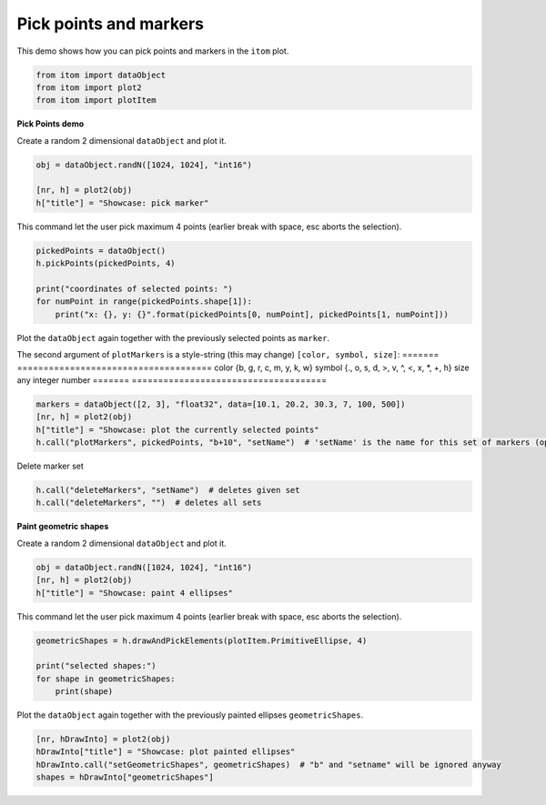 
.. DO NOT EDIT.
.. THIS FILE WAS AUTOMATICALLY GENERATED BY SPHINX-GALLERY.
.. TO MAKE CHANGES, EDIT THE SOURCE PYTHON FILE:
.. "11_demos\plots\demo_PickPointsAndMarkers.py"
.. LINE NUMBERS ARE GIVEN BELOW.

.. only:: html

    .. note::
        :class: sphx-glr-download-link-note

        Click :ref:`here <sphx_glr_download_11_demos_plots_demo_PickPointsAndMarkers.py>`
        to download the full example code

.. rst-class:: sphx-glr-example-title

.. _sphx_glr_11_demos_plots_demo_PickPointsAndMarkers.py:

Pick points and markers
======================

This demo shows how you can pick points and markers in the ``itom`` plot.

.. GENERATED FROM PYTHON SOURCE LINES 5-11

.. code-block:: default



    from itom import dataObject
    from itom import plot2
    from itom import plotItem








.. GENERATED FROM PYTHON SOURCE LINES 13-16

**Pick Points demo**

Create a random 2 dimensional ``dataObject`` and plot it.

.. GENERATED FROM PYTHON SOURCE LINES 16-21

.. code-block:: default

    obj = dataObject.randN([1024, 1024], "int16")

    [nr, h] = plot2(obj)
    h["title"] = "Showcase: pick marker"








.. GENERATED FROM PYTHON SOURCE LINES 22-24

.. image:: ../_static/demoPickPointsAndMarkers_1.png
   :width: 100%

.. GENERATED FROM PYTHON SOURCE LINES 26-27

This command let the user pick maximum 4 points (earlier break with space, esc aborts the selection).

.. GENERATED FROM PYTHON SOURCE LINES 27-34

.. code-block:: default

    pickedPoints = dataObject()
    h.pickPoints(pickedPoints, 4)

    print("coordinates of selected points: ")
    for numPoint in range(pickedPoints.shape[1]):
        print("x: {}, y: {}".format(pickedPoints[0, numPoint], pickedPoints[1, numPoint]))





.. rst-class:: sphx-glr-script-out

 Out:

 .. code-block:: none

    coordinates of selected points: 
    x: 592.9566744730679, y: 935.6080402010051
    x: 344.9929742388759, y: 735.1206030150754
    x: 452.8032786885246, y: 514.070351758794
    x: 764.255269320843, y: 532.0628140703518




.. GENERATED FROM PYTHON SOURCE LINES 35-43

Plot the ``dataObject`` again together with the previously selected points as ``marker``.

The second argument of ``plotMarkers`` is a style-string (this may change) ``[color, symbol, size]``:
=======  =====================================
color    {b, g, r, c, m, y, k, w}
symbol   {., o, s, d, >, v, ^, <, x, *, +, h}
size     any integer number
=======  =====================================

.. GENERATED FROM PYTHON SOURCE LINES 43-48

.. code-block:: default

    markers = dataObject([2, 3], "float32", data=[10.1, 20.2, 30.3, 7, 100, 500])
    [nr, h] = plot2(obj)
    h["title"] = "Showcase: plot the currently selected points"
    h.call("plotMarkers", pickedPoints, "b+10", "setName")  # 'setName' is the name for this set of markers (optional)








.. GENERATED FROM PYTHON SOURCE LINES 49-51

.. image:: ../_static/demoPickPointsAndMarkers_2.png
   :width: 100%

.. GENERATED FROM PYTHON SOURCE LINES 53-54

Delete marker set

.. GENERATED FROM PYTHON SOURCE LINES 54-57

.. code-block:: default

    h.call("deleteMarkers", "setName")  # deletes given set
    h.call("deleteMarkers", "")  # deletes all sets








.. GENERATED FROM PYTHON SOURCE LINES 58-61

**Paint geometric shapes**

Create a random 2 dimensional ``dataObject`` and plot it.

.. GENERATED FROM PYTHON SOURCE LINES 61-65

.. code-block:: default

    obj = dataObject.randN([1024, 1024], "int16")
    [nr, h] = plot2(obj)
    h["title"] = "Showcase: paint 4 ellipses"








.. GENERATED FROM PYTHON SOURCE LINES 66-67

This command let the user pick maximum 4 points (earlier break with space, esc aborts the selection).

.. GENERATED FROM PYTHON SOURCE LINES 67-73

.. code-block:: default

    geometricShapes = h.drawAndPickElements(plotItem.PrimitiveEllipse, 4)

    print("selected shapes:")
    for shape in geometricShapes:
        print(shape)





.. rst-class:: sphx-glr-script-out

 Out:

 .. code-block:: none

    selected shapes:
    shape(Ellipse, center (398.898, 732.55), (a=0, b=0), index: 19)
    shape(Ellipse, center (363.56, 488.367), (a=0.598946, b=-2.57035), index: 20)
    shape(Ellipse, center (596.55, 393.264), (a=0, b=0), index: 21)
    shape(Ellipse, center (716.939, 467.804), (a=0.598946, b=17.9925), index: 22)




.. GENERATED FROM PYTHON SOURCE LINES 74-75

Plot the ``dataObject`` again together with the previously painted ellipses ``geometricShapes``.

.. GENERATED FROM PYTHON SOURCE LINES 75-80

.. code-block:: default

    [nr, hDrawInto] = plot2(obj)
    hDrawInto["title"] = "Showcase: plot painted ellipses"
    hDrawInto.call("setGeometricShapes", geometricShapes)  # "b" and "setname" will be ignored anyway
    shapes = hDrawInto["geometricShapes"]








.. GENERATED FROM PYTHON SOURCE LINES 81-83

.. image:: ../_static/demoPickPointsAndMarkers_3.png
   :width: 100%


.. rst-class:: sphx-glr-timing

   **Total running time of the script:** ( 0 minutes  3.399 seconds)


.. _sphx_glr_download_11_demos_plots_demo_PickPointsAndMarkers.py:

.. only:: html

  .. container:: sphx-glr-footer sphx-glr-footer-example


    .. container:: sphx-glr-download sphx-glr-download-python

      :download:`Download Python source code: demo_PickPointsAndMarkers.py <demo_PickPointsAndMarkers.py>`

    .. container:: sphx-glr-download sphx-glr-download-jupyter

      :download:`Download Jupyter notebook: demo_PickPointsAndMarkers.ipynb <demo_PickPointsAndMarkers.ipynb>`


.. only:: html

 .. rst-class:: sphx-glr-signature

    `Gallery generated by Sphinx-Gallery <https://sphinx-gallery.github.io>`_
